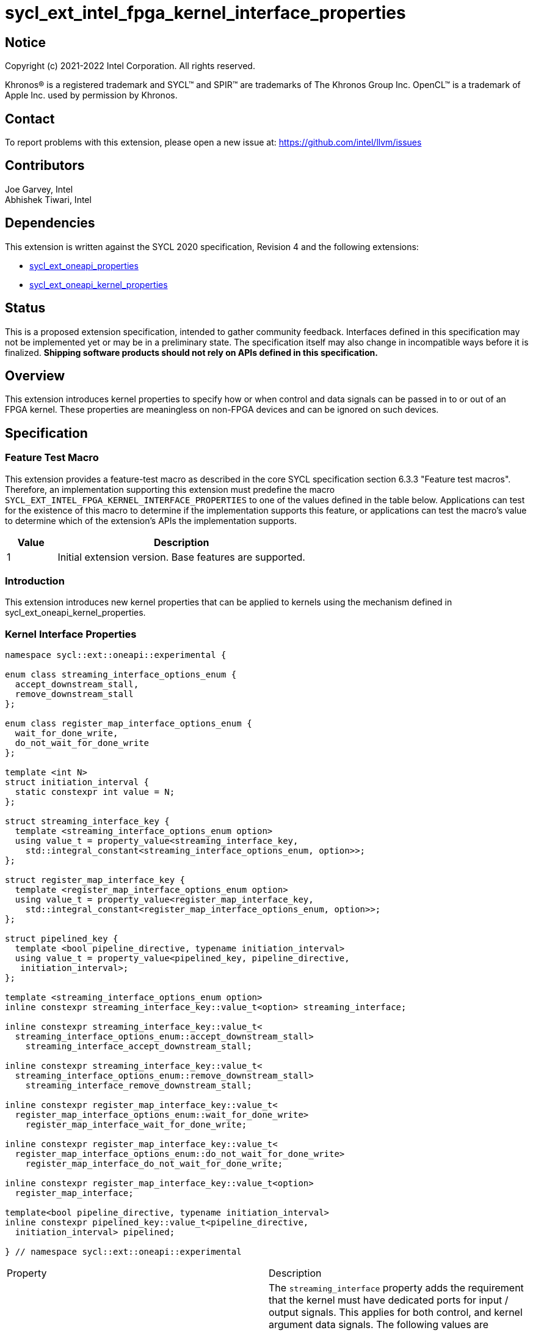 = sycl_ext_intel_fpga_kernel_interface_properties
:source-highlighter: coderay
:coderay-linenums-mode: table

// This section needs to be after the document title.
:doctype: book
:toc2:
:toc: left
:encoding: utf-8
:lang: en

:blank: pass:[ +]

// Set the default source code type in this document to C++,
// for syntax highlighting purposes.  This is needed because
// docbook uses c++ and html5 uses cpp.
:language: {basebackend@docbook:c++:cpp}

== Notice

[%hardbreaks]
Copyright (c) 2021-2022 Intel Corporation.  All rights reserved.

Khronos(R) is a registered trademark and SYCL(TM) and SPIR(TM) are trademarks
of The Khronos Group Inc.  OpenCL(TM) is a trademark of Apple Inc. used by
permission by Khronos.

== Contact

To report problems with this extension, please open a new issue at:
https://github.com/intel/llvm/issues

== Contributors

Joe Garvey, Intel +
Abhishek Tiwari, Intel

== Dependencies

This extension is written against the SYCL 2020 specification, Revision 4 and
the following extensions:

- link:../experimental/sycl_ext_oneapi_properties.asciidoc[sycl_ext_oneapi_properties]
- link:sycl_ext_oneapi_kernel_properties.asciidoc[sycl_ext_oneapi_kernel_properties]

== Status

This is a proposed extension specification, intended to gather community
feedback. Interfaces defined in this specification may not be implemented yet
or may be in a preliminary state. The specification itself may also change in
incompatible ways before it is finalized. *Shipping software products should not
rely on APIs defined in this specification.*

== Overview

This extension introduces kernel properties to specify how or when control and
data signals can be passed in to or out of an FPGA kernel. These properties are
meaningless on non-FPGA devices and can be ignored on such devices.

== Specification

=== Feature Test Macro

This extension provides a feature-test macro as described in the core SYCL
specification section 6.3.3 "Feature test macros".  Therefore, an
implementation supporting this extension must predefine the macro
`SYCL_EXT_INTEL_FPGA_KERNEL_INTERFACE_PROPERTIES` to one of the values defined
in the table below.  Applications can test for the existence of this macro to
determine if the implementation supports this feature, or applications can test
the macro's value to determine which of the extension's APIs the implementation
supports.

[%header,cols="1,5"]
|===
|Value |Description
|1     |Initial extension version.  Base features are supported.
|===

=== Introduction

This extension introduces new kernel properties that can be applied to kernels
using the mechanism defined in sycl_ext_oneapi_kernel_properties.

=== Kernel Interface Properties

```c++
namespace sycl::ext::oneapi::experimental {

enum class streaming_interface_options_enum {
  accept_downstream_stall,
  remove_downstream_stall
};

enum class register_map_interface_options_enum {
  wait_for_done_write,
  do_not_wait_for_done_write
};

template <int N>
struct initiation_interval {
  static constexpr int value = N;
};

struct streaming_interface_key {
  template <streaming_interface_options_enum option>
  using value_t = property_value<streaming_interface_key,
    std::integral_constant<streaming_interface_options_enum, option>>;
};

struct register_map_interface_key {
  template <register_map_interface_options_enum option>
  using value_t = property_value<register_map_interface_key,
    std::integral_constant<register_map_interface_options_enum, option>>;
};

struct pipelined_key {
  template <bool pipeline_directive, typename initiation_interval>
  using value_t = property_value<pipelined_key, pipeline_directive,
   initiation_interval>;
};

template <streaming_interface_options_enum option>
inline constexpr streaming_interface_key::value_t<option> streaming_interface;

inline constexpr streaming_interface_key::value_t<
  streaming_interface_options_enum::accept_downstream_stall>
    streaming_interface_accept_downstream_stall;

inline constexpr streaming_interface_key::value_t<
  streaming_interface_options_enum::remove_downstream_stall>
    streaming_interface_remove_downstream_stall;

inline constexpr register_map_interface_key::value_t<
  register_map_interface_options_enum::wait_for_done_write>
    register_map_interface_wait_for_done_write;

inline constexpr register_map_interface_key::value_t<
  register_map_interface_options_enum::do_not_wait_for_done_write>
    register_map_interface_do_not_wait_for_done_write;

inline constexpr register_map_interface_key::value_t<option>
  register_map_interface;

template<bool pipeline_directive, typename initiation_interval>
inline constexpr pipelined_key::value_t<pipeline_directive,
  initiation_interval> pipelined;

} // namespace sycl::ext::oneapi::experimental
```

|===
|Property|Description
|`streaming_interface`
|The `streaming_interface` property adds the requirement that the kernel must
 have dedicated ports for input / output signals. This applies for both
 control, and kernel argument data signals. The following values are supported:

 * `accept_downstream_stall`: Directs the compiler to generate a kernel
    interface that can accept a back-pressure signal.

 * `remove_downstream_stall`: Directs the compiler to generate a kernel
    interface that does not accept a back-pressure signal.

 If the `streaming_interface` property is not specified, the default behavior is
 equivalent to one of the values listed above, but the choice is implementation
 defined.

 The following properties have been provided for convenience:
 `streaming_interface_accept_downstream_stall`,
 `streaming_interface_remove_downstream_stall`.

|`register_map_interface`
|The `register_map_interface` property adds the requirement that the kernel must
 have its input / output control and kernel argument data signals placed in a
 shared Control and Status Register (CSR) map. The following values are
 supported:

 * `wait_for_done_write`: Directs the compiler to generate logic that
    back-pressures the kernel until the kernel is notified that its completion
    has been detected. The kernel will be notified when the register it writes
    its completion signal to, is set to 1.

 * `do_not_wait_for_done_write`: Directs the compiler to not generate logic that
    would back-pressure the kernel until the kernel is notified of its
    completion being detected.
 
 If the `register_map_interface` property is not specified, the default behavior
 is equivalent to one of the values listed above, but the choice is
 implementation defined.

 The following properties have been provided for convenience:
 `register_map_interface_wait_for_done_write`,
 `register_map_interface_do_not_wait_for_done_write`.

|`pipelined`
|Two sets of values are accepted as property parameters - a boolean, and another
 argument `initiation_interval`.

 When the boolean parameter is set to `true`, the property directs the compiler
 to pipeline calls to the kernel such that multiple invocations of the kernel
 can be in flight simultaneously. When the boolean parameter is set to `false`,
 the compiler will not pipeline kernel invocations.

 The second argument specifies how many cycles can exist between successive
 invocations of the kernel:

 * `true, initiation_interval<N>`: The compiler will pipeline multiple kernel
   invocations such that an invocation is launched every N cycles.
 
 If the `initiation_interval` argument is not specified, the compiler will
 attempt to launch the kernel invocations as fast as it can.
 
 If the `pipelined` property is not specified, the default behavior is
 equivalent to a combination of the property parameter values listed above, but
 the choice is implementation defined.
|===

Device compilers that do not support this extension may accept and ignore these
 properties.

=== Adding a Property List to a Kernel Launch

A simple example of using this extension to launch a kernel with a streaming
 interface is shown below.

The example assumes that the kernel will not accept a signal that can
back-pressure it and hence uses the property
`streaming_interface_remove_downstream_stall`:

```c++
using sycl::ext::oneapi::experimental;
{
  ...
  properties kernel_properties{streaming_interface_remove_downstream_stall};

  q.single_task(kernel_properties, [=] {
    *a = *b + *c;
  }).wait();
}
```

The example below shows how to launch a pipelined kernel with a streaming
interface, and with a new kernel invocation being launched every 2 cycles.

```c++
using sycl::ext::oneapi::experimental;
{
  ...
  properties kernel_properties{
    streaming_interface_accept_downstream_stall,
    pipelined<true, initiation_interval<2>>};

  q.single_task(kernel_properties, [=] {
    *a = *b + *c;
  }).wait();
}
```

=== Embedding Properties into a Kernel

The example below shows how the kernel from the previous section could be
rewritten to leverage an embedded property list:

```c++
using sycl::ext::oneapi::experimental;
struct KernelFunctor {

  KernelFunctor(int* a, int* b, int* c) : a(a), b(b), c(c) {}

  void operator()() const {
    *a = *b + *c;
  }

  auto get(properties_tag) {
    return properties{streaming_interface_accept_downstream_stall};
  }

  int* a;
  int* b;
  int* c;
};

...

q.single_task(KernelFunctor{a, b, c}).wait();
```

== Revision History

[cols="5,15,15,70"]
[grid="rows"]
[options="header"]
|========================================
|Rev|Date|Author|Changes
|1|2022-03-01|Abhishek Tiwari|*Initial public working draft*
|========================================